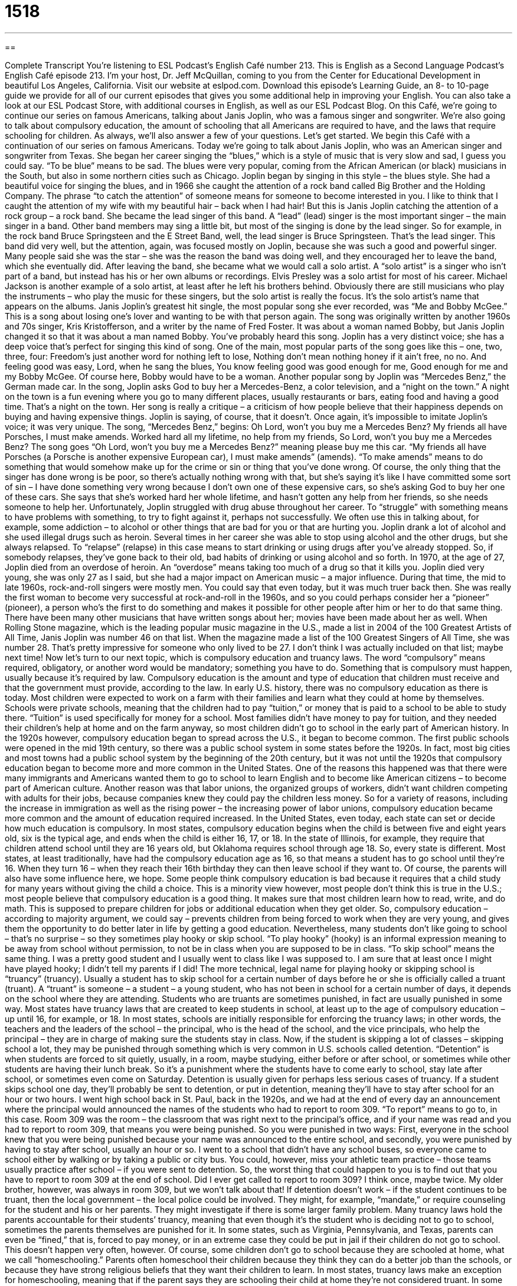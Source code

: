 = 1518
:toc: left
:toclevels: 3
:sectnums:
:stylesheet: ../../../myAdocCss.css

'''

== 

Complete Transcript
You’re listening to ESL Podcast’s English Café number 213.
This is English as a Second Language Podcast’s English Café episode 213. I’m your host, Dr. Jeff McQuillan, coming to you from the Center for Educational Development in beautiful Los Angeles, California.
Visit our website at eslpod.com. Download this episode’s Learning Guide, an 8- to 10-page guide we provide for all of our current episodes that gives you some additional help in improving your English. You can also take a look at our ESL Podcast Store, with additional courses in English, as well as our ESL Podcast Blog.
On this Café, we’re going to continue our series on famous Americans, talking about Janis Joplin, who was a famous singer and songwriter. We’re also going to talk about compulsory education, the amount of schooling that all Americans are required to have, and the laws that require schooling for children. As always, we’ll also answer a few of your questions. Let’s get started.
We begin this Café with a continuation of our series on famous Americans. Today we’re going to talk about Janis Joplin, who was an American singer and songwriter from Texas. She began her career singing the “blues,” which is a style of music that is very slow and sad, I guess you could say. “To be blue” means to be sad. The blues were very popular, coming from the African American (or black) musicians in the South, but also in some northern cities such as Chicago.
Joplin began by singing in this style – the blues style. She had a beautiful voice for singing the blues, and in 1966 she caught the attention of a rock band called Big Brother and the Holding Company. The phrase “to catch the attention” of someone means for someone to become interested in you. I like to think that I caught the attention of my wife with my beautiful hair – back when I had hair! But this is Janis Joplin catching the attention of a rock group – a rock band.
She became the lead singer of this band. A “lead” (lead) singer is the most important singer – the main singer in a band. Other band members may sing a little bit, but most of the singing is done by the lead singer. So for example, in the rock band Bruce Springsteen and the E Street Band, well, the lead singer is Bruce Springsteen. That’s the lead singer.
This band did very well, but the attention, again, was focused mostly on Joplin, because she was such a good and powerful singer. Many people said she was the star – she was the reason the band was doing well, and they encouraged her to leave the band, which she eventually did. After leaving the band, she became what we would call a solo artist. A “solo artist” is a singer who isn’t part of a band, but instead has his or her own albums or recordings. Elvis Presley was a solo artist for most of his career. Michael Jackson is another example of a solo artist, at least after he left his brothers behind. Obviously there are still musicians who play the instruments – who play the music for these singers, but the solo artist is really the focus. It’s the solo artist’s name that appears on the albums.
Janis Joplin’s greatest hit single, the most popular song she ever recorded, was “Me and Bobby McGee.” This is a song about losing one’s lover and wanting to be with that person again. The song was originally written by another 1960s and 70s singer, Kris Kristofferson, and a writer by the name of Fred Foster. It was about a woman named Bobby, but Janis Joplin changed it so that it was about a man named Bobby. You’ve probably heard this song. Joplin has a very distinct voice; she has a deep voice that’s perfect for singing this kind of song. One of the main, most popular parts of the song goes like this – one, two, three, four:
Freedom's just another word for nothing left to lose,
Nothing don't mean nothing honey if it ain't free, no no.
And feeling good was easy, Lord, when he sang the blues,
You know feeling good was good enough for me,
Good enough for me and my Bobby McGee.
Of course here, Bobby would have to be a woman.
Another popular song by Joplin was “Mercedes Benz,” the German made car. In the song, Joplin asks God to buy her a Mercedes-Benz, a color television, and a “night on the town.” A night on the town is a fun evening where you go to many different places, usually restaurants or bars, eating food and having a good time. That’s a night on the town. Her song is really a critique – a criticism of how people believe that their happiness depends on buying and having expensive things. Joplin is saying, of course, that it doesn’t. Once again, it’s impossible to imitate Joplin’s voice; it was very unique. The song, “Mercedes Benz,” begins:
Oh Lord, won’t you buy me a Mercedes Benz?
My friends all have Porsches, I must make amends.
Worked hard all my lifetime, no help from my friends,
So Lord, won’t you buy me a Mercedes Benz?
The song goes “Oh Lord, won’t you buy me a Mercedes Benz?” meaning please buy me this car. “My friends all have Porsches (a Porsche is another expensive European car), I must make amends” (amends). “To make amends” means to do something that would somehow make up for the crime or sin or thing that you’ve done wrong. Of course, the only thing that the singer has done wrong is be poor, so there’s actually nothing wrong with that, but she’s saying it’s like I have committed some sort of sin – I have done something very wrong because I don’t own one of these expensive cars, so she’s asking God to buy her one of these cars. She says that she’s worked hard her whole lifetime, and hasn’t gotten any help from her friends, so she needs someone to help her.
Unfortunately, Joplin struggled with drug abuse throughout her career. To “struggle” with something means to have problems with something, to try to fight against it, perhaps not successfully. We often use this in talking about, for example, some addiction – to alcohol or other things that are bad for you or that are hurting you. Joplin drank a lot of alcohol and she used illegal drugs such as heroin. Several times in her career she was able to stop using alcohol and the other drugs, but she always relapsed. To “relapse” (relapse) in this case means to start drinking or using drugs after you’ve already stopped. So, if somebody relapses, they’ve gone back to their old, bad habits of drinking or using alcohol and so forth. In 1970, at the age of 27, Joplin died from an overdose of heroin. An “overdose” means taking too much of a drug so that it kills you.
Joplin died very young, she was only 27 as I said, but she had a major impact on American music – a major influence. During that time, the mid to late 1960s, rock-and-roll singers were mostly men. You could say that even today, but it was much truer back then. She was really the first woman to become very successful at rock-and-roll in the 1960s, and so you could perhaps consider her a “pioneer” (pioneer), a person who’s the first to do something and makes it possible for other people after him or her to do that same thing. There have been many other musicians that have written songs about her; movies have been made about her as well.
When Rolling Stone magazine, which is the leading popular music magazine in the U.S., made a list in 2004 of the 100 Greatest Artists of All Time, Janis Joplin was number 46 on that list. When the magazine made a list of the 100 Greatest Singers of All Time, she was number 28. That’s pretty impressive for someone who only lived to be 27. I don’t think I was actually included on that list; maybe next time!
Now let’s turn to our next topic, which is compulsory education and truancy laws. The word “compulsory” means required, obligatory, or another word would be mandatory; something you have to do. Something that is compulsory must happen, usually because it’s required by law. Compulsory education is the amount and type of education that children must receive and that the government must provide, according to the law.
In early U.S. history, there was no compulsory education as there is today. Most children were expected to work on a farm with their families and learn what they could at home by themselves. Schools were private schools, meaning that the children had to pay “tuition,” or money that is paid to a school to be able to study there. “Tuition” is used specifically for money for a school. Most families didn’t have money to pay for tuition, and they needed their children’s help at home and on the farm anyway, so most children didn’t go to school in the early part of American history.
In the 1920s however, compulsory education began to spread across the U.S., it began to become common. The first public schools were opened in the mid 19th century, so there was a public school system in some states before the 1920s. In fact, most big cities and most towns had a public school system by the beginning of the 20th century, but it was not until the 1920s that compulsory education began to become more and more common in the United States. One of the reasons this happened was that there were many immigrants and Americans wanted them to go to school to learn English and to become like American citizens – to become part of American culture. Another reason was that labor unions, the organized groups of workers, didn’t want children competing with adults for their jobs, because companies knew they could pay the children less money. So for a variety of reasons, including the increase in immigration as well as the rising power – the increasing power of labor unions, compulsory education became more common and the amount of education required increased.
In the United States, even today, each state can set or decide how much education is compulsory. In most states, compulsory education begins when the child is between five and eight years old, six is the typical age, and ends when the child is either 16, 17, or 18. In the state of Illinois, for example, they require that children attend school until they are 16 years old, but Oklahoma requires school through age 18. So, every state is different. Most states, at least traditionally, have had the compulsory education age as 16, so that means a student has to go school until they’re 16. When they turn 16 – when they reach their 16th birthday they can then leave school if they want to. Of course, the parents will also have some influence here, we hope.
Some people think compulsory education is bad because it requires that a child study for many years without giving the child a choice. This is a minority view however, most people don’t think this is true in the U.S.; most people believe that compulsory education is a good thing. It makes sure that most children learn how to read, write, and do math. This is supposed to prepare children for jobs or additional education when they get older. So, compulsory education – according to majority argument, we could say – prevents children from being forced to work when they are very young, and gives them the opportunity to do better later in life by getting a good education.
Nevertheless, many students don’t like going to school – that’s no surprise – so they sometimes play hooky or skip school. “To play hooky” (hooky) is an informal expression meaning to be away from school without permission, to not be in class when you are supposed to be in class. “To skip school” means the same thing. I was a pretty good student and I usually went to class like I was supposed to. I am sure that at least once I might have played hooky; I didn’t tell my parents if I did!
The more technical, legal name for playing hooky or skipping school is “truancy” (truancy). Usually a student has to skip school for a certain number of days before he or she is officially called a truant (truant). A “truant” is someone – a student – a young student, who has not been in school for a certain number of days, it depends on the school where they are attending.
Students who are truants are sometimes punished, in fact are usually punished in some way. Most states have truancy laws that are created to keep students in school, at least up to the age of compulsory education – up until 16, for example, or 18. In most states, schools are initially responsible for enforcing the truancy laws; in other words, the teachers and the leaders of the school – the principal, who is the head of the school, and the vice principals, who help the principal – they are in charge of making sure the students stay in class. Now, if the student is skipping a lot of classes – skipping school a lot, they may be punished through something which is very common in U.S. schools called detention. “Detention” is when students are forced to sit quietly, usually, in a room, maybe studying, either before or after school, or sometimes while other students are having their lunch break. So it’s a punishment where the students have to come early to school, stay late after school, or sometimes even come on Saturday. Detention is usually given for perhaps less serious cases of truancy. If a student skips school one day, they’ll probably be sent to detention, or put in detention, meaning they’ll have to stay after school for an hour or two hours.
I went high school back in St. Paul, back in the 1920s, and we had at the end of every day an announcement where the principal would announced the names of the students who had to report to room 309. “To report” means to go to, in this case. Room 309 was the room – the classroom that was right next to the principal’s office, and if your name was read and you had to report to room 309, that means you were being punished. So you were punished in two ways: First, everyone in the school knew that you were being punished because your name was announced to the entire school, and secondly, you were punished by having to stay after school, usually an hour or so. I went to a school that didn’t have any school buses, so everyone came to school either by walking or by taking a public or city bus. You could, however, miss your athletic team practice – those teams usually practice after school – if you were sent to detention. So, the worst thing that could happen to you is to find out that you have to report to room 309 at the end of school. Did I ever get called to report to room 309? I think once, maybe twice. My older brother, however, was always in room 309, but we won’t talk about that!
If detention doesn’t work – if the student continues to be truant, then the local government – the local police could be involved. They might, for example, “mandate,” or require counseling for the student and his or her parents. They might investigate if there is some larger family problem.
Many truancy laws hold the parents accountable for their students’ truancy, meaning that even though it’s the student who is deciding not to go to school, sometimes the parents themselves are punished for it. In some states, such as Virginia, Pennsylvania, and Texas, parents can even be “fined,” that is, forced to pay money, or in an extreme case they could be put in jail if their children do not go to school. This doesn’t happen very often, however.
Of course, some children don’t go to school because they are schooled at home, what we call “homeschooling.” Parents often homeschool their children because they think they can do a better job than the schools, or because they have strong religious beliefs that they want their children to learn. In most states, truancy laws make an exception for homeschooling, meaning that if the parent says they are schooling their child at home they’re not considered truant. In some states however, there are still parents who have difficulties trying to educate their children at home. Homeschooling is another topic that we don’t have time to talk about today. The most important question is whether compulsory education works, if it actually helps keep students in school. Again, that’s a big question that we don’t have time to answer now.
We do have time, however, to answer some of your questions, so let’s do that.
Our first question comes from Jorge (Jorge), originally from Peru, now living in the United States. The question has to do with the difference between the words “bask” (bask) and “brace” (brace). Well, these are two very different words. Jorge saw them in a couple of sentences and wanted to know what they meant.
Let’s start with “bask.” “To bask” usually means to relax and enjoy the warmth, for example, of the sun. To sit outside and to bask in the sun means to go out and enjoy the warm sun – if you like enjoying the warm sun. It can also mean, more generally, to enjoy your success for something. For example if you are giving a concert, and everyone in the concert – the music concert loves your performance, and they all stand up and they clap – bravo, woohoo – you would sit there and say thank you and you could bask in that moment; you could enjoy that moment for as long as possible. There’s an expression “to bask in the glow (glow) of something.” To bask in the glow of something means to, again, be part of that positive experience and try to keep that experience going, to enjoy that experience as long as possible. The “glow” of something is the light that something gives off. So if you light a fire, there’s a glow – there’s a light that comes from the fire.
“To brace” (brace) usually means to get ready for some sort of pain or a difficult or painful situation. It can also mean to hold onto something because you are about to hit something – you’re going to have some sort of physical impact: “The plane crashed and all of the passengers (the people inside the plane) braced themselves.” They held onto the seats in front of them, or tried to prevent from getting injured by bracing themselves. So, to brace yourself can usually mean, in a more general sense, to get ready, to prepare yourself for something difficult. If you’re going to tell someone some very bad news, you may say to them first “brace yourself,” meaning prepare yourself, I’m about to tell you some bad news.
Harald (Harald) in Austria wants to know the meaning of the expressions “palm off,” “foist off,” and “fob off.” All of three expressions are similar in meaning. “To palm off” means to give a problem to someone else, sometimes by lying to that person or cheating that person. Sometimes we use this expression when someone is trying to sell you something that isn’t very good quality or that they know doesn’t work, but they don’t tell you. For example, if you had an old car that didn’t work very well and you tried to sell it to someone, telling them, “Oh, yeah. This is a great car,” that would be trying to palm off your car on someone. Sometimes we use this expression, also, for a job or a task that you have to perform: “My sister tried to palm off the dishwashing on me.” She tried to make me do it.
The expression “palm off” is usually followed the preposition “on,” because you’re palming off this thing or this activity on someone else. “He tried to palm off the car on his neighbor,” for example.
The expressions “to foist (foist) off” or “to fob (fob) off” are similar in meaning, but they are not that commonly used here in the U.S.; the most common expression would be “to palm off.”
Bana (Bana), I think that’s the correct pronunciation, from I’m not sure where, we don’t have a country, wants to know what the expression “to follow your hunches” (hunches) means. When someone says “follow your hunches,” or “I have a hunch,” what does that mean?
A “hunch” is a guess; it’s an idea. You’re not sure; it’s something that you think is true, but you are only guessing at this point. So, “to follow your hunches” means to believe that your guesses are correct and try to make a decision based on that guess, or to find out some information based on that guess. A good police detective, someone who tries to solve crimes, might follow his or her hunches – follow what they think is true, even though they don’t have evidence that it is true. At least, they don’t have evidence yet.
I have a hunch that you may have a question. You can email us; our email address is eslpod@eslpod.com. We’ll try to answer as many of your questions as we can.
From Los Angeles, California, I’m Jeff McQuillan. Thank you for listening. Come back and listen to us next time on the English Café.
ESL Podcast’s English Café is written and produced by Dr. Jeff McQuillan and Dr. Lucy Tse, copyright 2009 by the Center for Educational Development.
Glossary
blues – an American style of music that is very slow and seems sad
* When Cecil’s girlfriend broke up with him, he spent a lot of time in his room listening to the blues.
to catch the attention of – for someone to become interested in one; to have others look at or pay attention to one
* Carl and Mandy played their music in small clubs for years until they caught the attention of a music producer, who wanted to record their music.
lead singer – the most important singer in a band; the singer in a group who sings by himself or herself and stands in front of the other musicians
* Is Roberta the lead singer of the band, or one of the back-up singers?
solo artist – a singer who isn’t part of a band, but instead has his or her own albums or recordings
* Before Michael Jackson became a solo artist, he sang in groups with his brothers.
to struggle with – to have problems with something and try to fight against it, but maybe not successfully
* The mail carrier struggled with their three dogs in yard when he tried to deliver the mail to their house.
to relapse – to begin doing something bad again, such as drinking alcohol or using drugs, after one had already stopped
* I quit smoking last month, but I had a relapse when my friend, who is a smoker, stayed with me over the weekend.
compulsory – required; obligatory; mandatory; required by law
* In some countries, military service is compulsory.
to play hooky – to be away from school without permission; to not be in class when one is supposed to be there
* My brother played hooky yesterday to go see the new Star Wars movie with his friends.
to skip school – to be away from school without permission; to not be in class when one is supposed to be there
* We need to call the parents of the students who aren’t in school today to make sure they haven’t skipped school.
truancy – an official term or name for being away from school without permission, or to not be in class when one is supposed to be there
* The governor said that truancy in schools is a major problem, and she is going to do something about it during her term in office.
detention – a type of punishment for students where they are forced to sit quietly in a room, maybe studying, before or after school, or while other students are having their lunch or a break
* Leona and Cindy were caught fighting in the schoolyard and both were given five days of detention.
mandate – an official order to do something; a law or rule that tells people what they must do
* A new company mandate requires that all employees wear protective glasses while working in the factory.
to bask – to relax and enjoy the warmth of something, such as the sun or a fire; to enjoy the success of something
* When Samir came on stage to receive his reward, he stood for a moment to bask in the applause of the audience.
to palm off – to hand over a problem to someone else, sometimes by cheating or lying to the person
* I am so mad at Sharon. She palmed off on me the department report right before a long holiday weekend!
to follow one’s hunch(es) – to act or make a decision according to a guess, one’s feelings, and/or an idea of what might be best, without having much or any evidence; to have a suspicion
* Gamblers often follow their hunches when placing bets.
What Insiders Know
Ditch Days
Each school campus has different “policies” (rules) about whether students may leave the campus during the school day. Some schools allow students to leave the campus at lunchtime, if their parents give written “permission” (support; agreement). Students, then, receive a “pass,” which is a piece of paper or card showing that they may leave campus at certain hours for specific purposes. Others schools, however, do not allow students to leave campus at all, from when students arrive at school to the end of the school day. This is especially true for schools in large, “urban” (in the city) areas, where schools are particularly concerned about students’ safety.
While schools may have these policies “restricting” (limiting) when and where students may go, students themselves may have a different idea. Some students may decide to play hooky or to skip school. Another informal term for doing this is “ditching.” Without their parents’ permission, students may ditch an entire school day, or ditch one or more classes. This is not allowed by the school, of course, and the school may call the students’ parents to report that the student was “absent” (not present; not there).
Sometimes, a large group of students may organize a “ditch day,” where many students don’t attend school for a day. A popular type of ditch day is sometimes organized by the “senior class” (fourth-year students). Since the senior year is the last year of high school and students expect to graduate from school soon, some students like to organize a ditch day near the end of the school year. On senior ditch day, students from the senior class may all go to the mountains, to the beach, or on another type of short trip together, celebrating their “upcoming” (soon to be) graduation. While these ditch days are often not “condoned” (given support by) parents, some parents “turn a blind eye” (pretend not to notice) on such ditch days, allowing their teenagers to have one day of fun.